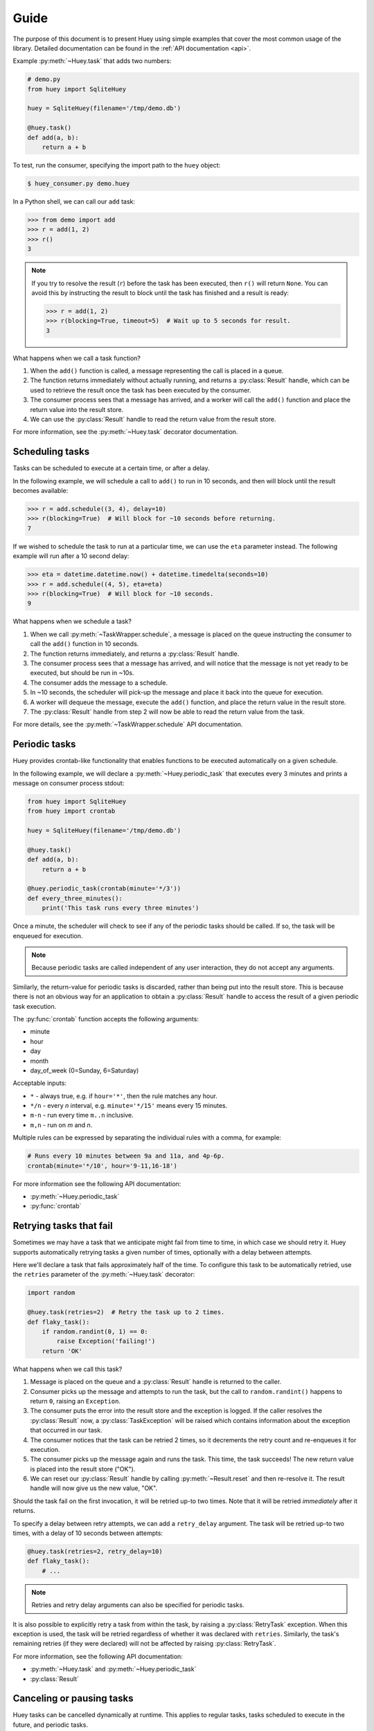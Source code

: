 .. _guide:

Guide
=====

The purpose of this document is to present Huey using simple examples that
cover the most common usage of the library. Detailed documentation can be found
in the :ref:`API documentation <api>`.

Example :py:meth:`~Huey.task` that adds two numbers:

.. code-block:: python

    # demo.py
    from huey import SqliteHuey

    huey = SqliteHuey(filename='/tmp/demo.db')

    @huey.task()
    def add(a, b):
        return a + b

To test, run the consumer, specifying the import path to the ``huey`` object:

.. code-block:: console

    $ huey_consumer.py demo.huey

In a Python shell, we can call our ``add`` task:

.. code-block:: pycon

    >>> from demo import add
    >>> r = add(1, 2)
    >>> r()
    3

.. note::
    If you try to resolve the result (``r``) before the task has been executed,
    then ``r()`` will return ``None``. You can avoid this by instructing the
    result to block until the task has finished and a result is ready:

    .. code-block:: pycon

        >>> r = add(1, 2)
        >>> r(blocking=True, timeout=5)  # Wait up to 5 seconds for result.
        3

What happens when we call a task function?

1. When the ``add()`` function is called, a message representing the call is
   placed in a queue.
2. The function returns immediately without actually running, and returns a
   :py:class:`Result` handle, which can be used to retrieve the result once the
   task has been executed by the consumer.
3. The consumer process sees that a message has arrived, and a worker will call
   the ``add()`` function and place the return value into the result store.
4. We can use the :py:class:`Result` handle to read the return value from the
   result store.

For more information, see the :py:meth:`~Huey.task` decorator documentation.

Scheduling tasks
----------------

Tasks can be scheduled to execute at a certain time, or after a delay.

In the following example, we will schedule a call to ``add()`` to run in 10
seconds, and then will block until the result becomes available:

.. code-block:: pycon

    >>> r = add.schedule((3, 4), delay=10)
    >>> r(blocking=True)  # Will block for ~10 seconds before returning.
    7

If we wished to schedule the task to run at a particular time, we can use the
``eta`` parameter instead. The following example will run after a 10 second
delay:

.. code-block:: pycon

    >>> eta = datetime.datetime.now() + datetime.timedelta(seconds=10)
    >>> r = add.schedule((4, 5), eta=eta)
    >>> r(blocking=True)  # Will block for ~10 seconds.
    9

What happens when we schedule a task?

1. When we call :py:meth:`~TaskWrapper.schedule`, a message is placed on the
   queue instructing the consumer to call the ``add()`` function in 10 seconds.
2. The function returns immediately, and returns a :py:class:`Result` handle.
3. The consumer process sees that a message has arrived, and will notice that
   the message is not yet ready to be executed, but should be run in ~10s.
4. The consumer adds the message to a schedule.
5. In ~10 seconds, the scheduler will pick-up the message and place it back
   into the queue for execution.
6. A worker will dequeue the message, execute the ``add()`` function, and place
   the return value in the result store.
7. The :py:class:`Result` handle from step 2 will now be able to read the
   return value from the task.

For more details, see the :py:meth:`~TaskWrapper.schedule` API documentation.

Periodic tasks
--------------

Huey provides crontab-like functionality that enables functions to be executed
automatically on a given schedule.

In the following example, we will declare a :py:meth:`~Huey.periodic_task` that
executes every 3 minutes and prints a message on consumer process stdout:

.. code-block:: python

    from huey import SqliteHuey
    from huey import crontab

    huey = SqliteHuey(filename='/tmp/demo.db')

    @huey.task()
    def add(a, b):
        return a + b

    @huey.periodic_task(crontab(minute='*/3'))
    def every_three_minutes():
        print('This task runs every three minutes')

Once a minute, the scheduler will check to see if any of the periodic tasks
should be called. If so, the task will be enqueued for execution.

.. note::
    Because periodic tasks are called independent of any user interaction, they
    do not accept any arguments.

Similarly, the return-value for periodic tasks is discarded, rather than being
put into the result store. This is because there is not an obvious way for an
application to obtain a :py:class:`Result` handle to access the result of a
given periodic task execution.

The :py:func:`crontab` function accepts the following arguments:

* minute
* hour
* day
* month
* day_of_week (0=Sunday, 6=Saturday)

Acceptable inputs:

* ``*`` - always true, e.g. if ``hour='*'``, then the rule matches any hour.
* ``*/n`` - every *n* interval, e.g. ``minute='*/15'`` means every 15 minutes.
* ``m-n`` - run every time ``m..n`` inclusive.
* ``m,n`` - run on *m* and *n*.

Multiple rules can be expressed by separating the individual rules with a
comma, for example:

.. code-block:: python

    # Runs every 10 minutes between 9a and 11a, and 4p-6p.
    crontab(minute='*/10', hour='9-11,16-18')

For more information see the following API documentation:

* :py:meth:`~Huey.periodic_task`
* :py:func:`crontab`

Retrying tasks that fail
------------------------

Sometimes we may have a task that we anticipate might fail from time to time,
in which case we should retry it. Huey supports automatically retrying tasks a
given number of times, optionally with a delay between attempts.

Here we'll declare a task that fails approximately half of the time. To
configure this task to be automatically retried, use the ``retries`` parameter
of the :py:meth:`~Huey.task` decorator:

.. code-block:: python

    import random

    @huey.task(retries=2)  # Retry the task up to 2 times.
    def flaky_task():
        if random.randint(0, 1) == 0:
            raise Exception('failing!')
        return 'OK'

What happens when we call this task?

1. Message is placed on the queue and a :py:class:`Result` handle is returned
   to the caller.
2. Consumer picks up the message and attempts to run the task, but the call to
   ``random.randint()`` happens to return ``0``, raising an ``Exception``.
3. The consumer puts the error into the result store and the exception is
   logged. If the caller resolves the :py:class:`Result` now, a
   :py:class:`TaskException` will be raised which contains information about
   the exception that occurred in our task.
4. The consumer notices that the task can be retried 2 times, so it decrements
   the retry count and re-enqueues it for execution.
5. The consumer picks up the message again and runs the task. This time, the
   task succeeds! The new return value is placed into the result store ("OK").
6. We can reset our :py:class:`Result` handle by calling
   :py:meth:`~Result.reset` and then re-resolve it. The result handle will now
   give us the new value, "OK".

Should the task fail on the first invocation, it will be retried up-to two
times. Note that it will be retried *immediately* after it returns.

To specify a delay between retry attempts, we can add a ``retry_delay``
argument. The task will be retried up-to two times, with a delay of 10 seconds
between attempts:

.. code-block:: python

    @huey.task(retries=2, retry_delay=10)
    def flaky_task():
        # ...

.. note::
    Retries and retry delay arguments can also be specified for periodic tasks.

It is also possible to explicitly retry a task from within the task, by raising
a :py:class:`RetryTask` exception. When this exception is used, the task will
be retried regardless of whether it was declared with ``retries``. Similarly,
the task's remaining retries (if they were declared) will not be affected by
raising :py:class:`RetryTask`.

For more information, see the following API documentation:

* :py:meth:`~Huey.task` and :py:meth:`~Huey.periodic_task`
* :py:class:`Result`

Canceling or pausing tasks
--------------------------

Huey tasks can be cancelled dynamically at runtime. This applies to regular
tasks, tasks scheduled to execute in the future, and periodic tasks.

Any task can be canceled ("revoked"), provided the task has not started
executing yet. Similarly, a revoked task can be restored, provided it has not
already been processed and discarded by the consumer.

Using the :py:meth:`Result.revoke` and :py:meth:`Result.restore` methods:

.. code-block:: python

    # Schedule a task to execute in 60 seconds.
    res = add.schedule((1, 2), delay=60)

    # Provided the 60s has not elapsed, the task can be canceled
    # by calling the `revoke()` method on the result object.
    res.revoke()

    # We can check to see if the task is revoked.
    res.is_revoked()  # -> True

    # Similarly, we can restore the task, provided the 60s has
    # not elapsed (at which point it would have been read and
    # discarded by the consumer).
    res.restore()

To revoke *all* instances of a given task, use the
:py:meth:`~TaskWrapper.revoke` and :py:meth:`~TaskWrapper.restore` methods on
the task function itself:

.. code-block:: python

    # Prevent all instances of the add() task from running.
    add.revoke()

    # We can check to see that all instances of the add() task
    # are revoked:
    add.is_revoked()  # -> True

    # We can enqueue an instance of the add task, and then check
    # to verify that it is revoked:
    res = add(1, 2)
    res.is_revoked()  # -> True

    # To re-enable a task, we'll use the restore() method on
    # the task function:
    add.restore()

    # Is the add() task enabled again?
    add.is_revoked()  # -> False

Huey provides APIs to revoke / restore on both individual instances of a task,
as well as all instances of the task. For more information, see the following
API docs:

* :py:meth:`Result.revoke` and :py:meth:`Result.restore` for revoking
  individual instances of a task.
* :py:meth:`Result.is_revoked` for checking the status of a task instance.
* :py:meth:`TaskWrapper.revoke` and :py:meth:`TaskWrapper.restore` for revoking
  all instances of a task.
* :py:meth:`TaskWrapper.is_revoked` for checking the status of the task
  function itself.

Canceling or pausing periodic tasks
-----------------------------------

The ``revoke()`` and ``restore()`` methods support some additional options
which may be especially useful for :py:meth:`~Huey.periodic_task`.

The :py:meth:`~TaskWrapper.revoke` method accepts two optional parameters:

* ``revoke_once`` - boolean flag, if set then only the next occurrence of the
  task will be revoked, after which it will be restored automatically.
* ``revoke_until`` - datetime, which specifies the time at which the task
  should be automatically restored.

For example, suppose we have a task that sends email notifications, but our
mail server goes down and won't be fixed for a while. We can revoke the task
for a couple of hours, after which time it will start executing again:

.. code-block:: python

    @huey.periodic_task(crontab(minute='0', hour='*'))
    def send_notification_emails():
        # ... code to send emails ...

Here is how we might revoke the task for the next 3 hours:

.. code-block:: pycon

    >>> now = datetime.datetime.now()
    >>> eta = now + datetime.timedelta(hours=3)
    >>> send_notification_emails.revoke(revoke_until=eta)

Alternatively, we could use ``revoke_once=True`` to just skip the next
execution of the task:

.. code-block:: pycon

    >>> send_notification_emails.revoke(revoke_once=True)

At any time, the task can be restored using the usual
:py:meth:`~TaskWrapper.restore` method, and it's status can be checked using
the :py:meth:`~TaskWrapper.is_revoked` method.

Task pipelines
--------------

Huey supports pipelines (or chains) of one or more tasks that should be
executed sequentially.

To get started, let's review the usual way we execute tasks:

.. code-block:: python

    @huey.task()
    def add(a, b):
        return a + b

    result = add(1, 2)

An equivalent, but more verbose, way is to use the :py:meth:`~TaskWrapper.s`
method to create a :py:class:`Task` instance and then enqueue it explicitly:

.. code-block:: python

    # Create a task representing the execution of add(1, 2).
    task = add.s(1, 2)

    # Enqueue the task instance, which returns a Result handle.
    result = huey.enqueue(task)

So the following are equivalent:

.. code-block:: python

    result = add(1, 2)

    # And:
    result = huey.enqueue(add.s(1, 2))

The :py:meth:`TaskWrapper.s` method is used to create a :py:class:`Task`
instance (which represents the execution of the given function). The
``Task`` is what gets serialized and sent to the consumer.

To create a pipeline, we will use the :py:meth:`TaskWrapper.s` method to create
a :py:class:`Task` instance. We can then chain additional tasks using the
:py:meth:`Task.then` method:

.. code-block:: python

    add_task = add.s(1, 2)  # Create Task to represent add(1, 2) invocation.

    # Add additional tasks to pipeline by calling add_task.then().
    pipeline = (add_task
                .then(add, 3)  # Call add() with previous result (1+2) and 3.
                .then(add, 4)  # Previous result ((1+2)+3) and 4.
                .then(add, 5)) # Etc.

    # When a pipeline is enqueued, a ResultGroup is returned (which is
    # comprised of individual Result instances).
    result_group = huey.enqueue(pipeline)

    # Print results of above pipeline.
    print(result_group.get(blocking=True))
    # [3, 6, 10, 15]

    # Alternatively, we could have iterated over the result group:
    for result in result_group:
        print(result.get(blocking=True))
    # 3
    # 6
    # 10
    # 15

When enqueueing a task pipeline, the return value will be a
:py:class:`ResultGroup`, which encapsulates the :py:class:`Result` objects for
the individual tasks. :py:class:`ResultGroup` can be iterated over or you can
use the :py:meth:`ResultGroup.get` method to get all the task return values as
a list.

Note that the return value from the parent task is passed to the next task in
the pipeline, and so on.

If the value returned by the parent function is a ``tuple``, then the tuple
will be used to extend the ``*args`` for the next task.  Likewise, if the
parent function returns a ``dict``, then the dict will be used to update the
``**kwargs`` for the next task.

Example of chaining fibonacci calculations:

.. code-block:: python

    @huey.task()
    def fib(a, b=1):
        a, b = a + b, a
        return (a, b)  # returns tuple, which is passed as *args

    pipe = (fib.s(1)
            .then(fib)
            .then(fib)
            .then(fib))
    results = huey.enqueue(pipe)

    print(results(True))  # Resolve results, blocking until all are finished.
    # [(2, 1), (3, 2), (5, 3), (8, 5)]

For more information, see the following API docs:

* :py:meth:`TaskWrapper.s`
* :py:meth:`Task.then`
* :py:class:`ResultGroup` and :py:class:`Result`

Locking tasks
-------------

Task locking can be accomplished using the :py:meth:`Huey.lock_task` method,
which can be used as a context-manager or decorator.

This lock prevents multiple invocations of a task from running concurrently.

If a second invocation occurs and the lock cannot be acquired, then a special
:py:class:`TaskLockedException` is raised and the task will not be executed.
If the task is configured to be retried, then it will be retried normally.

Examples:

.. code-block:: python

    @huey.periodic_task(crontab(minute='*/5'))
    @huey.lock_task('reports-lock')  # Goes *after* the task decorator.
    def generate_report():
        # If a report takes longer than 5 minutes to generate, we do
        # not want to kick off another until the previous invocation
        # has finished.
        run_report()


    @huey.periodic_task(crontab(minute='0'))
    def backup():
        # Generate backup of code
        do_code_backup()

        # Generate database backup. Since this may take longer than an
        # hour, we want to ensure that it is not run concurrently.
        with huey.lock_task('db-backup'):
            do_db_backup()

See :py:meth:`Huey.lock_task` for API documentation.

Signals
-------

The :py:class:`Consumer` sends :ref:`signals <signals>` as it processes tasks.
The :py:meth:`Huey.signal` method can be used to attach a callback to one or
more signals, which will be invoked synchronously by the consumer when the
signal is sent.

For a simple example, we can add a signal handler that simply prints the signal
name and the ID of the related task.

.. code-block:: python

    @huey.signal()
    def print_signal_args(signal, task, exc=None):
        if signal == SIGNAL_ERROR:
            print('%s - %s - exception: %s' % (signal, task.id, exc))
        else:
            print('%s - %s' % (signal, task.id))

The :py:meth:`~Huey.signal` method is used to decorate the signal-handling
function. It accepts an optional list of signals. If none are provided, as in
our example, then the handler will be called for any signal.

The callback function (``print_signal_args``) accepts two required arguments,
which are present on every signal: ``signal`` and ``task``. Additionally, our
handler accepts an optional third argument ``exc`` which is only included with
``SIGNAL_ERROR``. ``SIGNAL_ERROR`` is only sent when a task raises an uncaught
exception during execution.

.. warning::
    Signal handlers are executed *synchronously* by the consumer, so it is
    typically a bad idea to introduce any slow operations into a signal
    handler.

For a complete list of Huey's signals and their meaning, see the :ref:`signals`
document, and the :py:meth:`Huey.signal` API documentation.

.. _immediate:

Immediate mode
--------------

.. note::
    Immediate mode replaces the *always eager* mode available prior to the
    release of Huey 2. It offers many improvements over always eager mode,
    which are described in the :ref:`changes` document.

Huey can be run in a special mode called *immediate* mode, which is very useful
during testing and development. In immediate mode, Huey will execute task
functions immediately rather than enqueueing them, while still preserving the
APIs and behaviors one would expect when running a dedicated consumer process.

Immediate mode can be enabled in two ways:

.. code-block:: python

    huey = RedisHuey('my-app', immediate=True)

    # Or at any time, via the "immediate" attribute:
    huey = RedisHuey('my-app')
    huey.immediate = True

To disable immediate mode:

.. code-block:: python

    huey.immediate = False

By default, enabling immediate mode will switch your Huey instance to using
in-memory storage. This is to prevent accidentally reading or writing to live
storage while doing development or testing. If you prefer to use immediate mode
with live storage, you can specify ``immediate_use_memory=False`` when creating
your :py:class:`Huey` instance:

.. code-block:: python

    huey = RedisHuey('my-app', immediate_use_memory=False)

You can try out immediate mode quite easily in the Python shell. In the
following example, everything happens within the interpreter -- no separate
consumer process is needed. In fact, because immediate mode switches to an
in-memory storage when enabled, we don't even have to be running a Redis
server:

.. code-block:: pycon

    >>> from huey import RedisHuey
    >>> huey = RedisHuey()
    >>> huey.immediate = True

    >>> @huey.task()
    ... def add(a, b):
    ...     return a + b
    ...

    >>> result = add(1, 2)
    >>> result()
    3

    >>> add.revoke(revoke_once=True)  # We can revoke tasks.
    >>> result = add(2, 3)
    >>> result() is None
    True

    >>> add(3, 4)()  # No longer revoked, was restored automatically.
    7

What happens if we try to schedule a task for execution in the future, while
using immediate mode?

.. code-block:: pycon

    >>> result = add.schedule((4, 5), delay=60)
    >>> result() is None  # No result.
    True

As you can see, the task was not executed. So what happened to it? The answer
is that the task was added to the in-memory storage layer's schedule. We can
check this by calling :py:meth:`Huey.scheduled`:

.. code-block:: pycon

    >>> huey.scheduled()
    [__main__.add: 8873...bcbd @2019-03-27 02:50:06]

Since immediate mode is fully synchronous, there is not a separate thread
monitoring the schedule. The schedule can still be read or written to, but
scheduled tasks will not automatically be executed.

Tips and tricks
---------------

To call a task-decorated function in its original form, you can use
:py:meth:`~TaskWrapper.call_local`:

.. code-block:: python

    @huey.task()
    def add(a, b):
        return a + b

    # Call the add() function in "un-decorated" form, skipping all
    # the huey stuff:
    add.call_local(3, 4)  # Returns 7.

It's also worth mentioning that python decorators are just syntactical sugar
for wrapping a function with another function. Thus, the following two examples
are equivalent:

.. code-block:: python

    @huey.task()
    def add(a, b):
        return a + b

    # Equivalent to:
    def _add(a, b):
        return a + b

    add = huey.task()(_add)

Task functions can be applied multiple times to a list (or iterable) of
parameters using the :py:meth:`~TaskWrapper.map` method:

.. code-block:: pycon

    >>> @huey.task()
    ... def add(a, b):
    ...     return a + b
    ...

    >>> params = [(i, i ** 2) for i in range(10)]
    >>> result_group = add.map(params)
    >>> result_group.get(blocking=True)
    [0, 2, 6, 12, 20, 30, 42, 56, 72, 90]

The Huey result-store can be used directly if you need a convenient way to
cache arbitrary key/value data:

.. code-block:: python

    @huey.task()
    def calculate_something():
        # By default, the result store treats get() like a pop(), so in
        # order to preserve the data so it can be read again, we specify
        # the second argument, peek=True.
        prev_results = huey.get('calculate-something.result', peek=True)
        if prev_results is None:
            # No previous results found, start from the beginning.
            data = start_from_beginning()
        else:
            # Only calculate what has changed since last time.
            data = just_what_changed(prev_results)

        # We can store the updated data back in the result store.
        huey.put('calculate-something.result', data)
        return data

See :py:meth:`Huey.get` and :py:meth:`Huey.put` for additional details.

Reading more
------------

That sums up the basic usage patterns of huey. Below are links for details on
other aspects of the APIs:

* :py:class:`Huey` - responsible for coordinating executable tasks and queue
  backends
* :py:meth:`Huey.task` - decorator to indicate an executable task.
* :py:class:`Result` - handle for interacting with a task.
* :py:meth:`Huey.periodic_task` - decorator to indicate a task that executes at
  periodic intervals.
* :py:func:`crontab` - define what intervals to execute a periodic command.
* For information about managing shared resources like database connections,
  refer to the :ref:`shared resources <shared_resources>` document.

Also check out the :ref:`notes on running the consumer <consuming-tasks>`.
